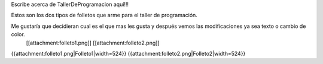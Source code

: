 Escribe acerca de TallerDeProgramacion aquí!!!

Estos son los dos tipos de folletos que arme para el taller de programación.

Me gustaría que decidieran cual es el que mas les gusta y después vemos las modificaciones ya sea texto o cambio de color. 
 [[attachment:folleto1.png]] [[attachment:folleto2.png]]
{{attachment:folleto1.png|Folleto1|width=524}}    {{attachment:folleto2.png|Folleto2|width=524}}
